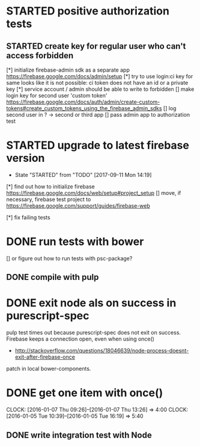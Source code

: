 #+TODO: TODO(t) WAIT(w@/!) STARTED(s!) | DONE(d!) CANCELED(c@)

* STARTED positive authorization tests
** STARTED create key for regular user who can't access forbidden
[*] initialize firebase-admin sdk as a separate app
https://firebase.google.com/docs/admin/setup
[*] try to use login:ci key for same
looks like it is not possible: ci token does not have an id or a private key
[*] service account / admin   should be able to write to forbidden
[] make login key for second user 'custom token'
https://firebase.google.com/docs/auth/admin/create-custom-tokens#create_custom_tokens_using_the_firebase_admin_sdks
[] log second user in ? -> second or third app
[] pass admin app to authorization test
* STARTED upgrade to latest firebase version
  - State "STARTED"    from "TODO"       [2017-09-11 Mon 14:19]
[*] find out how to initialize firebase https://firebase.google.com/docs/web/setup#project_setup
[] move, if necessary, firebase test project to https://firebase.google.com/support/guides/firebase-web

[*] fix failing tests
* DONE run tests with bower
  [] or figure out how to run tests with psc-package?
** DONE compile with pulp
* DONE exit node als on success in purescript-spec
 pulp test times out because purescript-spec does not exit on success. Firebase keeps a connection open, even when using once()
  - http://stackoverflow.com/questions/18046639/node-process-doesnt-exit-after-firebase-once
 patch in local bower-components.
* DONE get one item with once()
  CLOCK: [2016-01-07 Thu 09:26]--[2016-01-07 Thu 13:26] =>  4:00
  CLOCK: [2016-01-05 Tue 10:39]--[2016-01-05 Tue 16:19] =>  5:40
** DONE write integration test with Node
